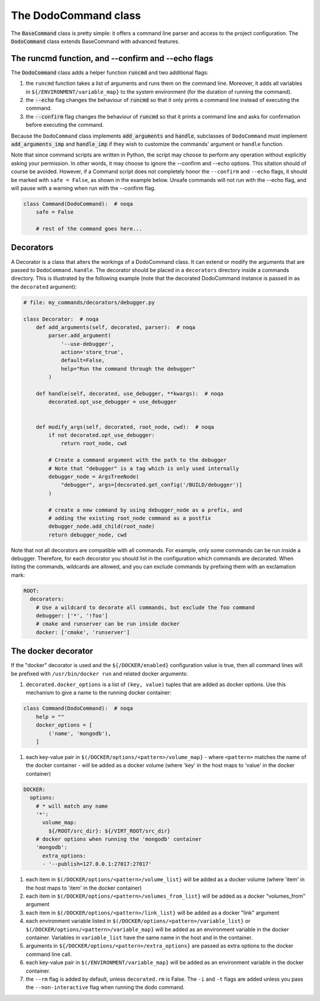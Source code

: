 .. _decorators:

*********************
The DodoCommand class
*********************

The :code:`BaseCommand` class is pretty simple: it offers a command line parser and access to the project configuration. The :code:`DodoCommand` class extends BaseCommand with advanced features.


The runcmd function, and --confirm and --echo flags
===================================================

The :code:`DodoCommand` class adds a helper function :code:`runcmd` and two additional flags:

#. the ``runcmd`` function takes a list of arguments and runs them on the command line. Moreover, it adds all variables in ``${/ENVIRONMENT/variable_map}`` to the system environment (for the duration of running the command).

#. the :code:`--echo` flag changes the behaviour of :code:`runcmd` so that it only prints a command line instead of executing the command.

#. the :code:`--confirm` flag changes the behaviour of :code:`runcmd` so that it prints a command line and asks for confirmation before executing the command.

Because the ``DodoCommand`` class implements :code:`add_arguments` and :code:`handle`, subclasses of ``DodoCommand`` must implement :code:`add_arguments_imp` and :code:`handle_imp` if they wish to customize the commands' argument or ``handle`` function.

Note that since command scripts are written in Python, the script may choose to perform any operation without explicitly asking your permission. In other words, it may choose to ignore the --confirm and --echo options. This sitation should of course be avoided. However, if a Command script does not completely honor the ``--confirm`` and ``--echo`` flags, it should be marked with ``safe = False``, as shown in the example below. Unsafe commands will not run with the --echo flag, and will pause with a warning when run with the --confirm flag.

.. code-block:: python

    class Command(DodoCommand):  # noqa
        safe = False

        # rest of the command goes here...


Decorators
==========

A Decorator is a class that alters the workings of a DodoCommand class. It can extend or modify the arguments that are passed to ``DodoCommand.handle``. The decorator should be placed in a ``decorators`` directory inside a commands directory. This is illustrated by the following example (note that the decorated DodoCommand instance is passed in as the ``decorated`` argument):

.. code-block:: python

    # file: my_commands/decorators/debugger.py

    class Decorator:  # noqa
        def add_arguments(self, decorated, parser):  # noqa
            parser.add_argument(
                '--use-debugger',
                action='store_true',
                default=False,
                help="Run the command through the debugger"
            )

        def handle(self, decorated, use_debugger, **kwargs):  # noqa
            decorated.opt_use_debugger = use_debugger


        def modify_args(self, decorated, root_node, cwd):  # noqa
            if not decorated.opt_use_debugger:
                return root_node, cwd

            # Create a command argument with the path to the debugger
            # Note that "debugger" is a tag which is only used internally
            debugger_node = ArgsTreeNode(
                "debugger", args=[decorated.get_config('/BUILD/debugger')]
            )

            # create a new command by using debugger_node as a prefix, and
            # adding the existing root_node command as a postfix
            debugger_node.add_child(root_node)
            return debugger_node, cwd


Note that not all decorators are compatible with all commands. For example, only some commands can be run inside a debugger. Therefore, for each decorator you should list in the configuration which commands are decorated. When listing the commands, wildcards are allowed, and you can exclude commands by prefixing them with an exclamation mark:

.. code-block:: yaml

    ROOT:
      decorators:
        # Use a wildcard to decorate all commands, but exclude the foo command
        debugger: ['*', '!foo']
        # cmake and runserver can be run inside docker
        docker: ['cmake', 'runserver']

The docker decorator
====================

If the "docker" decorator is used and the ``${/DOCKER/enabled}`` configuration value is true, then all command lines will be prefixed with ``/usr/bin/docker run`` and related docker arguments:

#. ``decorated.docker_options`` is a list of ``(key, value)`` tuples that are added as docker options. Use this mechanism to give a name to the running docker container:

.. code-block:: python

    class Command(DodoCommand):  # noqa
        help = ""
        docker_options = [
            ('name', 'mongodb'),
        ]


#. each key-value pair in ``$(/DOCKER/options/<pattern>/volume_map}`` - where ``<pattern>`` matches the name of the docker container - will be added as a docker volume (where 'key' in the host maps to 'value' in the docker container)

.. code-block:: yaml

    DOCKER:
      options:
        # * will match any name
        '*':
          volume_map:
            ${/ROOT/src_dir}: ${/VIRT_ROOT/src_dir}
        # docker options when running the 'mongodb' container
        'mongodb':
          extra_options:
          - '--publish=127.0.0.1:27017:27017'


#. each item in ``$(/DOCKER/options/<pattern>/volume_list}`` will be added as a docker volume (where 'item' in the host maps to 'item' in the docker container)

#. each item in ``$(/DOCKER/options/<pattern>/volumes_from_list}`` will be added as a docker "volumes_from" argument

#. each item in ``$(/DOCKER/options/<pattern>/link_list}`` will be added as a docker "link" argument

#. each environment variable listed in ``$(/DOCKER/options/<pattern>/variable_list}`` or ``$(/DOCKER/options/<pattern>/variable_map}`` will be added as an environment variable in the docker container. Variables in ``variable_list`` have the same name in the host and in the container.

#. arguments in ``${/DOCKER/options/<pattern>/extra_options}`` are passed as extra options to the docker command line call.

#. each key-value pair in ``$(/ENVIRONMENT/variable_map}`` will be added as an environment variable in the docker container.

#. the ``--rm`` flag is added by default, unless ``decorated.rm`` is False. The ``-i`` and ``-t`` flags are added unless you pass the ``--non-interactive`` flag when running the dodo command.
